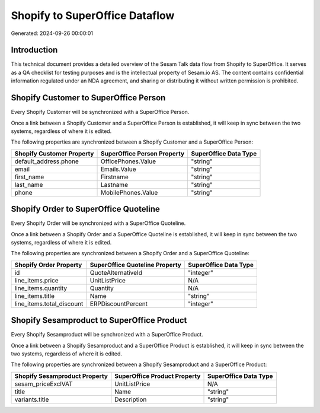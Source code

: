 ===============================
Shopify to SuperOffice Dataflow
===============================

Generated: 2024-09-26 00:00:01

Introduction
------------

This technical document provides a detailed overview of the Sesam Talk data flow from Shopify to SuperOffice. It serves as a QA checklist for testing purposes and is the intellectual property of Sesam.io AS. The content contains confidential information regulated under an NDA agreement, and sharing or distributing it without written permission is prohibited.

Shopify Customer to SuperOffice Person
--------------------------------------
Every Shopify Customer will be synchronized with a SuperOffice Person.

Once a link between a Shopify Customer and a SuperOffice Person is established, it will keep in sync between the two systems, regardless of where it is edited.

The following properties are synchronized between a Shopify Customer and a SuperOffice Person:

.. list-table::
   :header-rows: 1

   * - Shopify Customer Property
     - SuperOffice Person Property
     - SuperOffice Data Type
   * - default_address.phone
     - OfficePhones.Value
     - "string"
   * - email
     - Emails.Value
     - "string"
   * - first_name
     - Firstname
     - "string"
   * - last_name
     - Lastname
     - "string"
   * - phone
     - MobilePhones.Value
     - "string"


Shopify Order to SuperOffice Quoteline
--------------------------------------
Every Shopify Order will be synchronized with a SuperOffice Quoteline.

Once a link between a Shopify Order and a SuperOffice Quoteline is established, it will keep in sync between the two systems, regardless of where it is edited.

The following properties are synchronized between a Shopify Order and a SuperOffice Quoteline:

.. list-table::
   :header-rows: 1

   * - Shopify Order Property
     - SuperOffice Quoteline Property
     - SuperOffice Data Type
   * - id
     - QuoteAlternativeId
     - "integer"
   * - line_items.price
     - UnitListPrice
     - N/A
   * - line_items.quantity
     - Quantity
     - N/A
   * - line_items.title
     - Name
     - "string"
   * - line_items.total_discount
     - ERPDiscountPercent
     - "integer"


Shopify Sesamproduct to SuperOffice Product
-------------------------------------------
Every Shopify Sesamproduct will be synchronized with a SuperOffice Product.

Once a link between a Shopify Sesamproduct and a SuperOffice Product is established, it will keep in sync between the two systems, regardless of where it is edited.

The following properties are synchronized between a Shopify Sesamproduct and a SuperOffice Product:

.. list-table::
   :header-rows: 1

   * - Shopify Sesamproduct Property
     - SuperOffice Product Property
     - SuperOffice Data Type
   * - sesam_priceExclVAT
     - UnitListPrice
     - N/A
   * - title
     - Name
     - "string"
   * - variants.title
     - Description
     - "string"

